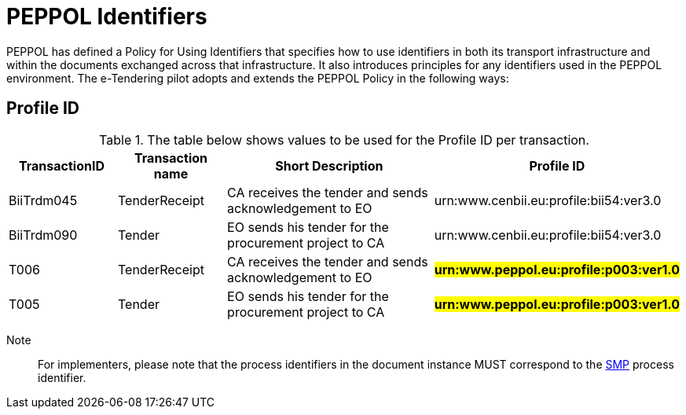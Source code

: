 
= PEPPOL Identifiers

PEPPOL has defined a Policy for Using Identifiers that specifies how to use identifiers in both its transport infrastructure and within the documents exchanged across that infrastructure. It also introduces principles for any identifiers used in the PEPPOL environment. The e-Tendering pilot adopts and extends the PEPPOL Policy in the following ways:

== Profile ID

[cols="2,2,4,4", options="header"]
.The table below shows values to be used for the Profile ID per transaction.
|===
| TransactionID | Transaction name | Short Description | Profile ID
| BiiTrdm045 | TenderReceipt | CA receives the tender and sends acknowledgement to EO | urn:www.cenbii.eu:profile:bii54:ver3.0
| BiiTrdm090 | Tender | EO sends his tender for the procurement project to CA | urn:www.cenbii.eu:profile:bii54:ver3.0
| T006 | TenderReceipt | CA receives the tender and sends acknowledgement to EO | #**urn:www.peppol.eu:profile:p003:ver1.0**#
| T005 | Tender | EO sends his tender for the procurement project to CA | #**urn:www.peppol.eu:profile:p003:ver1.0**#
|===

Note:: For implementers, please note that the process identifiers in the document instance MUST correspond to the http://docs.oasis-open.org/bdxr/bdx-smp/v1.0/cs03/bdx-smp-v1.0-cs03.pdf[SMP] process identifier.
